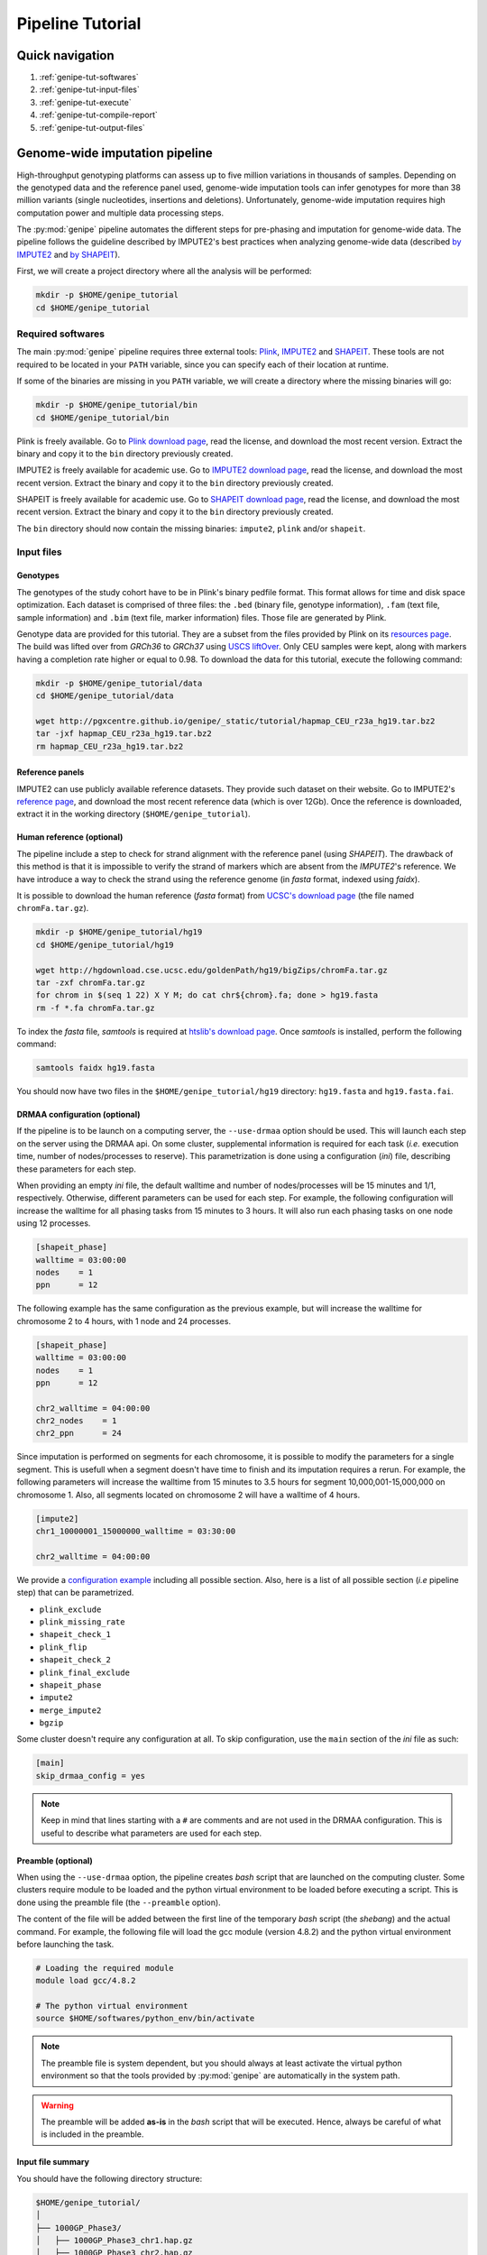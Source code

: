 .. _genipe-tut-page:

Pipeline Tutorial
==================


Quick navigation
-----------------

1. :ref:`genipe-tut-softwares`
2. :ref:`genipe-tut-input-files`
3. :ref:`genipe-tut-execute`
4. :ref:`genipe-tut-compile-report`
5. :ref:`genipe-tut-output-files`

Genome-wide imputation pipeline
--------------------------------

High-throughput genotyping platforms can assess up to five million variations
in thousands of samples. Depending on the genotyped data and the reference
panel used, genome-wide imputation tools can infer genotypes for more than 38
million variants (single nucleotides, insertions and deletions). Unfortunately,
genome-wide imputation requires high computation power and multiple data
processing steps.

The :py:mod:`genipe` pipeline automates the different steps for pre-phasing and
imputation for genome-wide data. The pipeline follows the guideline described
by IMPUTE2's best practices when analyzing genome-wide data (described
`by IMPUTE2 <https://mathgen.stats.ox.ac.uk/impute/impute_v2.html#prephasing>`_
and `by SHAPEIT <http://www.shapeit.fr/pages/m03_phasing/imputation.html>`_).

First, we will create a project directory where all the analysis will be
performed:

.. code-block:: bash

   mkdir -p $HOME/genipe_tutorial
   cd $HOME/genipe_tutorial


.. _genipe-tut-softwares:

Required softwares
^^^^^^^^^^^^^^^^^^^

The main :py:mod:`genipe` pipeline requires three external tools:
`Plink <http://pngu.mgh.harvard.edu/~purcell/plink/>`_,
`IMPUTE2 <https://mathgen.stats.ox.ac.uk/impute/impute_v2.html>`_ and
`SHAPEIT <https://mathgen.stats.ox.ac.uk/genetics_software/shapeit/shapeit.html>`_.
These tools are not required to be located in your ``PATH`` variable, since you
can specify each of their location at runtime.

If some of the binaries are missing in you ``PATH`` variable, we will create a
directory where the missing binaries will go:

.. code-block:: bash

   mkdir -p $HOME/genipe_tutorial/bin
   cd $HOME/genipe_tutorial/bin

Plink is freely available. Go to
`Plink download page <http://pngu.mgh.harvard.edu/~purcell/plink/download.shtml>`_,
read the license, and download the most recent version. Extract the binary and
copy it to the ``bin`` directory previously created.

IMPUTE2 is freely available for academic use. Go to
`IMPUTE2 download page <https://mathgen.stats.ox.ac.uk/impute/impute_v2.html#download>`_,
read the license, and download the most recent version. Extract the binary and
copy it to the ``bin`` directory previously created.

SHAPEIT is freely available for academic use. Go to
`SHAPEIT download page <https://mathgen.stats.ox.ac.uk/genetics_software/shapeit/shapeit.html#download>`_,
read the license, and download the most recent version. Extract the binary and
copy it to the ``bin`` directory previously created.

The ``bin`` directory should now contain the missing binaries: ``impute2``,
``plink`` and/or ``shapeit``.


.. _genipe-tut-input-files:

Input files
^^^^^^^^^^^^

Genotypes
""""""""""

The genotypes of the study cohort have to be in Plink's binary pedfile format.
This format allows for time and disk space optimization. Each dataset is
comprised of three files: the ``.bed`` (binary file, genotype information),
``.fam`` (text file, sample information) and ``.bim`` (text file, marker
information) files. Those file are generated by Plink.

Genotype data are provided for this tutorial. They are a subset from the files
provided by Plink on its
`resources page <http://pngu.mgh.harvard.edu/~purcell/plink/res.shtml>`_.
The build was lifted over from *GRCh36* to *GRCh37* using
`USCS liftOver <https://genome.ucsc.edu/cgi-bin/hgLiftOver>`_. Only CEU samples
were kept, along with markers having a completion rate higher or equal to 0.98.
To download the data for this tutorial, execute the following command:

.. code-block:: bash

   mkdir -p $HOME/genipe_tutorial/data
   cd $HOME/genipe_tutorial/data

   wget http://pgxcentre.github.io/genipe/_static/tutorial/hapmap_CEU_r23a_hg19.tar.bz2
   tar -jxf hapmap_CEU_r23a_hg19.tar.bz2
   rm hapmap_CEU_r23a_hg19.tar.bz2


Reference panels
"""""""""""""""""

IMPUTE2 can use publicly available reference datasets. They provide such
dataset on their website. Go to IMPUTE2's
`reference page <https://mathgen.stats.ox.ac.uk/impute/impute_v2.html#reference>`_,
and download the most recent reference data (which is over 12Gb). Once the
reference is downloaded, extract it in the working directory
(``$HOME/genipe_tutorial``).


Human reference (optional)
"""""""""""""""""""""""""""

The pipeline include a step to check for strand alignment with the reference
panel (using *SHAPEIT*). The drawback of this method is that it is impossible
to verify the strand of markers which are absent from the *IMPUTE2*'s
reference. We have introduce a way to check the strand using the reference
genome (in *fasta* format, indexed using *faidx*).

It is possible to download the human reference (*fasta* format) from
`UCSC's download page <http://hgdownload.cse.ucsc.edu/goldenPath/hg19/bigZips/>`_
(the file named ``chromFa.tar.gz``).

.. code-block:: bash

   mkdir -p $HOME/genipe_tutorial/hg19
   cd $HOME/genipe_tutorial/hg19

   wget http://hgdownload.cse.ucsc.edu/goldenPath/hg19/bigZips/chromFa.tar.gz
   tar -zxf chromFa.tar.gz
   for chrom in $(seq 1 22) X Y M; do cat chr${chrom}.fa; done > hg19.fasta
   rm -f *.fa chromFa.tar.gz

To index the *fasta* file, *samtools* is required at
`htslib's download page <http://www.htslib.org/download/>`_. Once *samtools* is
installed, perform the following command:

.. code-block:: bash

   samtools faidx hg19.fasta

You should now have two files in the ``$HOME/genipe_tutorial/hg19`` directory:
``hg19.fasta`` and ``hg19.fasta.fai``.


DRMAA configuration (optional)
"""""""""""""""""""""""""""""""

If the pipeline is to be launch on a computing server, the ``--use-drmaa``
option should be used. This will launch each step on the server using the DRMAA
api. On some cluster, supplemental information is required for each task
(*i.e.* execution time, number of nodes/processes to reserve). This
parametrization is done using a configuration (*ini*) file, describing these
parameters for each step.

When providing an empty *ini* file, the default walltime and number of
nodes/processes will be 15 minutes and 1/1, respectively. Otherwise, different
parameters can be used for each step. For example, the following configuration
will increase the walltime for all phasing tasks from 15 minutes to 3 hours. It
will also run each phasing tasks on one node using 12 processes.

.. code-block:: ini

   [shapeit_phase]
   walltime = 03:00:00
   nodes    = 1
   ppn      = 12

The following example has the same configuration as the previous example, but
will increase the walltime for chromosome 2 to 4 hours, with 1 node and 24
processes.

.. code-block:: ini

   [shapeit_phase]
   walltime = 03:00:00
   nodes    = 1
   ppn      = 12

   chr2_walltime = 04:00:00
   chr2_nodes    = 1
   chr2_ppn      = 24

Since imputation is performed on segments for each chromosome, it is possible
to modify the parameters for a single segment. This is usefull when a segment
doesn't have time to finish and its imputation requires a rerun. For example,
the following parameters will increase the walltime from 15 minutes to 3.5
hours for segment 10,000,001-15,000,000 on chromosome 1. Also, all segments
located on chromosome 2 will have a walltime of 4 hours.

.. code-block:: ini

   [impute2]
   chr1_10000001_15000000_walltime = 03:30:00

   chr2_walltime = 04:00:00

We provide a
`configuration example <http://pgxcentre.github.io/genipe/_static/tutorial/config_example.ini>`_
including all possible section. Also, here is a list of all possible section
(*i.e* pipeline step) that can be parametrized.

- ``plink_exclude``
- ``plink_missing_rate``
- ``shapeit_check_1``
- ``plink_flip``
- ``shapeit_check_2``
- ``plink_final_exclude``
- ``shapeit_phase``
- ``impute2``
- ``merge_impute2``
- ``bgzip``


Some cluster doesn't require any configuration at all. To skip configuration,
use the ``main`` section of the *ini* file as such:

.. code-block:: ini

   [main]
   skip_drmaa_config = yes

.. note::

   Keep in mind that lines starting with a ``#`` are comments and are not used
   in the DRMAA configuration. This is useful to describe what parameters are
   used for each step.

Preamble (optional)
""""""""""""""""""""

When using the ``--use-drmaa`` option, the pipeline creates *bash* script that
are launched on the computing cluster. Some clusters require module to be
loaded and the python virtual environment to be loaded before executing a
script. This is done using the preamble file (the ``--preamble`` option).

The content of the file will be added between the first line of the temporary
*bash* script (the *shebang*) and the actual command. For example, the
following file will load the gcc module (version 4.8.2) and the python virtual
environment before launching the task.

.. code-block:: bash

   # Loading the required module
   module load gcc/4.8.2

   # The python virtual environment
   source $HOME/softwares/python_env/bin/activate

.. note::

   The preamble file is system dependent, but you should always at least
   activate the virtual python environment so that the tools provided by
   :py:mod:`genipe` are automatically in the system path.

.. warning::

   The preamble will be added **as-is** in the *bash* script that will be
   executed. Hence, always be careful of what is included in the preamble.


Input file summary
"""""""""""""""""""

You should have the following directory structure:

.. code-block:: text

   $HOME/genipe_tutorial/
   │
   ├── 1000GP_Phase3/
   │   ├── 1000GP_Phase3_chr1.hap.gz
   │   ├── 1000GP_Phase3_chr2.hap.gz
   │   ├── ...
   │   ├── 1000GP_Phase3_chr1.legend.gz
   │   ├── 1000GP_Phase3_chr2.legend.gz
   │   ├── ...
   │   ├── 1000GP_Phase3.sample
   │   ├── genetic_map_chr1_combined_b37.txt
   │   ├── genetic_map_chr2_combined_b37.txt
   │   └── ...
   │
   ├── bin/
   │   ├── impute2
   │   ├── plink
   │   └── shapeit
   │
   ├── data/
   │   ├── hapmap_CEU_r23a_hg19.bed
   │   ├── hapmap_CEU_r23a_hg19.bim
   │   └── hapmap_CEU_r23a_hg19.fam
   │
   ├── genipe_config.ini  # OPTIONAL (--use-drmaa, --drmaa-config)
   │
   ├── hg19/
   │   ├── hg19.fasta
   │   └── hg19.fasta.fai
   │
   └── preamble.txt     # OPTIONAL (--use-drmaa, --preamble)


.. _genipe-tut-execute:

Executing the pipeline
^^^^^^^^^^^^^^^^^^^^^^^

Once all the input files are ready for analysis, you can finally execute the
pipeline. Make sure that the virtual Python environment was properly activated
(see :ref:`genipe-pyvenv-activation` for more details).

When in the correct working directory, the following command should execute the
genome-wide imputation of the *HapMap* CEU dataset.

.. code-block:: bash

   cd $HOME/genipe_tutorial

   genipe-launcher \
       --bfile data/hapmap_CEU_r23a_hg19 \
       --shapeit-bin bin/shapeit \
       --impute2-bin bin/impute2 \
       --plink-bin bin/plink \
       --reference hg19/hg19.fasta \
       --hap-template 1000GP_Phase3/1000GP_Phase3_chr{chrom}.hap.gz \
       --legend-template 1000GP_Phase3/1000GP_Phase3_chr{chrom}.legend.gz \
       --map-template 1000GP_Phase3/genetic_map_chr{chrom}_combined_b37.txt \
       --sample-file 1000GP_Phase3/1000GP_Phase3.sample \
       --filtering-rules 'ALL<0.01' 'ALL>0.99' \
       --bgzip \
       --thread 4 \
       --report-title "Tutorial" \
       --report-number "Test Report"

.. note::

   In the previous command, the ``--reference`` and ``--bgzip`` options are
   optional and might be skipped.

   It is possible to skip (in the previous command) the ``--shapeit-bin``, the
   ``--impute2-bin`` and/or the ``--plink-bin`` options if the SHAPEIT, IMPUTE2
   and/or the Plink binaries are in  the ``PATH`` variable.

The following table describes the option used by :py:mod:`genipe` in the
previous command (see the :ref:`genipe-usage` section for a full list):

.. table::

    +-----------------------+-------------------------------------------------+
    | Option                | Description                                     |
    +=======================+=================================================+
    | ``--bfile``           | The genotypes of the study cohort to be imputed.|
    +-----------------------+-------------------------------------------------+
    | ``--reference``       | The *fasta* file containing the reference genome|
    |                       | for initial strand verification (*optional*).   |
    +-----------------------+-------------------------------------------------+
    | ``--hap-template``    | The template for *IMPUTE2*'s reference haplotype|
    |                       | files (``{chrom}`` will be replaced by the      |
    |                       | chromosome number).                             |
    +-----------------------+-------------------------------------------------+
    | ``--legend-template`` | The template for *IMPUTE2*'s reference legend   |
    |                       | files (``{chrom}`` will be replaced by the      |
    |                       | chromosome number).                             |
    +-----------------------+-------------------------------------------------+
    | ``--map-template``    | The template for *IMPUTE2*'s reference map      |
    |                       | files (``{chrom}`` will be replaced by the      |
    |                       | chromosome number).                             |
    +-----------------------+-------------------------------------------------+
    | ``--sample-file``     | The name of *IMPUTE2*'s reference sample file.  |
    +-----------------------+-------------------------------------------------+
    | ``--filtering-rules`` | Rules used by *IMPUTE2* to exclude sites from   |
    |                       | its reference files (using the legend files).   |
    |                       | Each terms are joined using a logical *OR*.     |
    +-----------------------+-------------------------------------------------+
    | ``--bgzip``           | The final (merged) *IMPUTE2* output files will  |
    |                       | be compressed using the ``bgzip`` software (the |
    |                       | latter must be in the ``path``). This will not  |
    |                       | compress the segment files.                     |
    +-----------------------+-------------------------------------------------+
    | ``--thread``          | The number of thread to use for the analysis.   |
    |                       | When using *DRMAA*, this will be the number of  |
    |                       | simultaneous tasks.                             |
    +-----------------------+-------------------------------------------------+
    | ``--report-title``    | The title of the automatic report.              |
    +-----------------------+-------------------------------------------------+
    | ``--report-number``   | The number of the report (will appear as        |
    |                       | sub-title and in the footer of the automatic    |
    |                       | report).                                        |
    +-----------------------+-------------------------------------------------+


.. note::

   If the pipeline fails (*e.g.* not enough memory or the walltime exceeded),
   re-running the pipeline (with different number of thread or different
   walltime) will only launch the task that were not completed.

   The pipeline checks if output files are missing. If an output file is
   deleted, the step producing this file will be run again (but not the
   subsequent steps).


.. _genipe-tut-compile-report:

Compiling the report
^^^^^^^^^^^^^^^^^^^^^

A report containing useful information (such as quality metrics and execution
time, among others) is automatically generated once the imputation process is
completed. To compile the report, perform the following commands:

.. code-block:: bash

   cd $HOME/genipe_tutorial/genipe/report

   make && make clean

This will generate the following
`PDF report <http://pgxcentre.github.io/genipe/_static/tutorial/report.pdf>`_
(which is named ``report.pdf``). It is always possible to modify the original
``report.tex`` file to include analysis specific details (*e.g.* cohort
description).


.. _genipe-tut-output-files:

Output files
^^^^^^^^^^^^^

All results will be located in the ``genipe`` directory (or whatever
``--output-dir`` links to). Here is the directory tree summarizing the output
files.

.. code-block:: text

   genipe/
   │
   ├── chr1/
   │   ├── chr1.1_5000000.impute2
   │   ├── chr1.1_5000000.impute2_info
   │   ├── chr1.1_5000000.impute2_info_by_sample
   │   ├── chr1.1_5000000.impute2_summary
   │   ├── chr1.1_5000000.impute2_warnings
   │   ├── ...
   │   ├── chr1.final.bed
   │   ├── chr1.final.bim
   │   ├── chr1.final.fam
   │   ├── chr1.final.log
   │   ├── chr1.final.phased.haps
   │   ├── chr1.final.phased.ind.me
   │   ├── chr1.final.phased.ind.mm
   │   ├── chr1.final.phased.log
   │   ├── chr1.final.phased.sample
   │   ├── chr1.final.phased.snp.me
   │   ├── chr1.final.phased.snp.mm
   │   ├── ...
   │   │
   │   └── final_impute2/
   │       ├── chr1.imputed.alleles
   │       ├── chr1.imputed.completion_rates
   │       ├── chr1.imputed.good_sites
   │       ├── chr1.imputed.impute2.gz
   │       ├── chr1.imputed.impute2_info
   │       ├── chr1.imputed.imputed_sites
   │       ├── chr1.imputed.log
   │       ├── chr1.imputed.maf
   │       ├── chr1.imputed.map
   │       └── chr1.imputed.sample
   │
   ├── .../
   │
   ├── chromosome_lengths.txt
   ├── frequency_pie.pdf
   ├── genipe.log
   ├── markers_to_exclude.txt
   ├── markers_to_flip.txt
   │
   ├── missing
   │   ├── missing.imiss
   │   ├── missing.lmiss
   │   └── missing.log
   │
   ├── report
   │   ├── frequency_pie.pdf
   │   ├── Makefile
   │   ├── references.bib
   │   ├── references.bst
   │   └── report.tex
   │
   └── tasks.db


``genipe`` directory
"""""""""""""""""""""

This directory contains all the chromosome specific analysis. The specific
directory content is describe below. The following files are created inside the
``genipe`` directory:

.. table::

    +----------------------------+--------------------------------------------+
    | File                       | Description                                |
    +============================+============================================+
    | ``chromosome_lengths.txt`` | The length of each chromosome (this        |
    |                            | information is fetched from Ensembl using  |
    |                            | its REST API and saved to file).           |
    +----------------------------+--------------------------------------------+
    | ``frequency_pie.pdf``      | This file contains a pie chart describing  |
    |                            | the minor allele frequency distribution of |
    |                            | the imputed markers. This file is generated|
    |                            | only if the :py:mod:`matplotlib` module is |
    |                            | installed.                                 |
    +----------------------------+--------------------------------------------+
    | ``genipe.log``               | The log file of the main pipeline.       |
    +----------------------------+--------------------------------------------+
    | ``markers_to_exclude.txt`` | The list of markers to exclude prior to    |
    |                            | phasing.                                   |
    +----------------------------+--------------------------------------------+
    | ``markers_to_flip.txt``    | The list of markers to flip prior to       |
    |                            | phasing.                                   |
    +----------------------------+--------------------------------------------+
    | ``tasks.db``               | The *sqlite* database containing           |
    |                            | information of all tasks (if it's          |
    |                            | completed, execution time, etc).           |
    +----------------------------+--------------------------------------------+


``genipe/chrN`` directories
""""""""""""""""""""""""""""

The ``chrN`` directories contain the intermediate files, created throughout the
pipeline. The most important files in these directories are the log files (for
errors and summary statistics). There will be one directory per autosomal
chromosomes.


.. _genipe-tut-output-files-final_impute2:

``genipe/chrN/final_impute2`` directories
""""""""""""""""""""""""""""""""""""""""""

These ``final_impute2`` directories (located in the ``genipe/chrN``
directories) contain the final output files from the pipeline for each
autosomal chromosomes. They will contain the following files:

.. table::

    +-------------------------------+-----------------------------------------+
    | Extension                     | Description                             |
    +===============================+=========================================+
    | ``.imputed.alleles``          | Description of the reference and        |
    |                               | alternative allele at each sites.       |
    +-------------------------------+-----------------------------------------+
    | ``.imputed.completion_rates`` | Number of missing values and completion |
    |                               | rate for all sites (using the           |
    |                               | probability threshold set by the user,  |
    |                               | where the default is higher and equal   |
    |                               | to 0.9).                                |
    +-------------------------------+-----------------------------------------+
    | ``.imputed.good_sites``       | List of sites which pass the completion |
    |                               | rate threshold (set by the user, where  |
    |                               | the default is higher and equal to 0.98)|
    |                               | using the probability threshold (set by |
    |                               | the user, where the default is higher   |
    |                               | and equal to 0.9).                      |
    +-------------------------------+-----------------------------------------+
    | ``.imputed.impute2`` or       | Imputation results (merged from the     |
    | ``.imputed.impute2.gz``       | individual segment files. This file     |
    |                               | might be compress (with the ``.gz``     |
    |                               | extension) if the ``--bgzip`` option was|
    |                               | used when launching the pipeline.       |
    +-------------------------------+-----------------------------------------+
    | ``.imputed.impute2_info``     | Marker-wise information file with one   |
    |                               | line per marker and a single header line|
    |                               | at the begening. It contains, among     |
    |                               | others, the information value which is a|
    |                               | measure of the observed statistical     |
    |                               | information associated with the allele  |
    |                               | frequency estimate.                     |
    +-------------------------------+-----------------------------------------+
    | ``.imputed.imputed_sites``    | List of imputed sites (excluding sites  |
    |                               | that were previously genotyped in the   |
    |                               | study cohort).                          |
    +-------------------------------+-----------------------------------------+
    | ``.imputed.log``              | The log file of the merging step.       |
    +-------------------------------+-----------------------------------------+
    | ``.imputed.maf``              | File containing the minor allele        |
    |                               | frequency (along with minor allele      |
    |                               | identification) for all sites using the |
    |                               | probabilitty threshold of 0.9. When no  |
    |                               | genotypes are available (because they   |
    |                               | are all below the threshold), the MAF is|
    |                               | ``NA``.                                 |
    +-------------------------------+-----------------------------------------+
    | ``.imputed.map``              | A *map* file describing the genomic     |
    |                               | location of all sites.                  |
    +-------------------------------+-----------------------------------------+
    | ``.imputed.sample``           | The sample file generated by the phasing|
    |                               | step, which describe the sample ordering|
    |                               | in the IMPUTE2 files.                   |
    +-------------------------------+-----------------------------------------+


``genipe/missing`` directory
"""""""""""""""""""""""""""""

The ``missing`` directory contains the missing rates for both samples
(``missing.imiss``) and genotypes markers (``missing.lmiss``). Those files are
generated by Plink.

``genipe/report`` directory
""""""""""""""""""""""""""""

This ``report`` directory contains the automatically generated report, which
provides valuable information about the imputation analysis. Such information
contains cross-validation statistics (as provided by IMPUTE2), frequency
statistics and completion rates according to user defined parameters.

The automatic report is generated in the ``LaTeX`` language (file
``report.tex``), and can be compile using the following command (as long as
``LaTeX`` is installed).

.. code-block:: bash

   cd $HOME/genipe_tutorial/genipe/report
   make && make clean

This will generate the following
`PDF report <http://pgxcentre.github.io/genipe/_static/tutorial/report.pdf>`_
(which is named ``report.pdf``). It is always possible to modify the original
``report.tex`` file to include analysis specific details (*e.g.* cohort
description).

